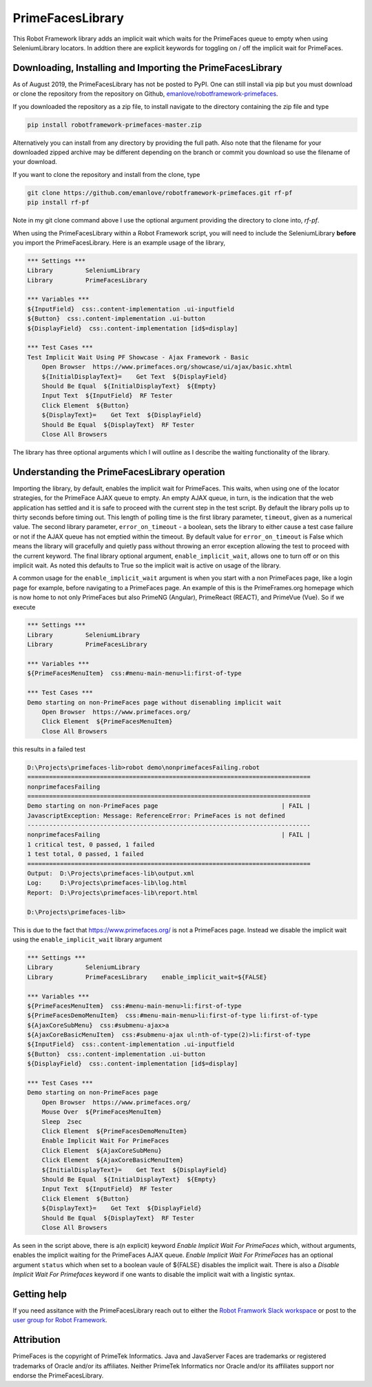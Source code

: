PrimeFacesLibrary
=================
This Robot Framework library adds an implicit wait which waits for the PrimeFaces queue to empty when using SeleniumLibrary locators. In addtion there are explicit keywords for toggling on / off the implicit wait for PrimeFaces.

Downloading, Installing and Importing the PrimeFacesLibrary
-----------------------------------------------------------

As of August 2019, the PrimeFacesLibrary has not be posted to PyPI. One can still install via pip but you must download or clone the repository from the repository on Github, `emanlove/robotframework-primefaces <https://github.com/emanlove/robotframework-primefaces>`_.

If you downloaded the repository as a zip file, to install navigate to the directory containing the zip file and type

.. code:: bash

    pip install robotframework-primefaces-master.zip

Alternatively you can install from any directory by providing the full path. Also note that the filename for your downloaded zipped archive may be different depending on the branch or commit you download so use the filename of your download.

If you want to clone the repository and install from the clone, type

.. code:: bash

    git clone https://github.com/emanlove/robotframework-primefaces.git rf-pf
    pip install rf-pf

Note in my git clone command above I use the optional argument providing the directory to clone into, `rf-pf`.

When using the PrimeFacesLibrary within a Robot Framework script, you will need to include the SeleniumLibrary **before** you import the PrimeFacesLibrary. Here is an example usage of the library,

.. code::  robotframework

    *** Settings ***
    Library         SeleniumLibrary
    Library         PrimeFacesLibrary
    
    *** Variables ***
    ${InputField}  css:.content-implementation .ui-inputfield
    ${Button}  css:.content-implementation .ui-button
    ${DisplayField}  css:.content-implementation [id$=display]
    
    *** Test Cases ***
    Test Implicit Wait Using PF Showcase - Ajax Framework - Basic
        Open Browser  https://www.primefaces.org/showcase/ui/ajax/basic.xhtml
        ${InitialDisplayText}=    Get Text  ${DisplayField}
        Should Be Equal  ${InitialDisplayText}  ${Empty}
        Input Text  ${InputField}  RF Tester
        Click Element  ${Button}
        ${DisplayText}=    Get Text  ${DisplayField}
        Should Be Equal  ${DisplayText}  RF Tester
        Close All Browsers

The library has three optional arguments which I will outline as I describe the waiting functionality of the library. 

Understanding the PrimeFacesLibrary operation
---------------------------------------------
Importing the library, by default, enables the implicit wait for PrimeFaces. This waits, when using one of the locator strategies, for the PrimeFace AJAX queue to empty. An empty AJAX queue, in turn, is the indication that the web application has settled and it is safe to proceed with the current step in the test script. By default the library polls up to thirty seconds before timing out. This length of polling time is the first library parameter, ``timeout``, given as a numerical value. The second library parameter, ``error_on_timeout`` - a boolean, sets the library to either cause a test case failure or not if the AJAX queue has not emptied within the timeout. By default value for ``error_on_timeout`` is False which means the library will gracefully and quietly pass without throwing an error exception allowing the test to proceed with the current keyword.  The final library optional argument, ``enable_implicit_wait``, allows one to turn off or on this implicit wait. As noted this defaults to True so the implicit wait is active on usage of the library.

A common usage for the ``enable_implicit_wait`` argument is when you start with a non PrimeFaces page, like a login page for example, before navigating to a PrimeFaces page. An example of this is the PrimeFrames.org homepage which is now home to not only PrimeFaces but also PrimeNG (Angular), PrimeReact (REACT), and PrimeVue (Vue). So if we execute

.. code::  robotframework

    *** Settings ***
    Library         SeleniumLibrary
    Library         PrimeFacesLibrary
    
    *** Variables ***
    ${PrimeFacesMenuItem}  css:#menu-main-menu>li:first-of-type
    
    *** Test Cases ***
    Demo starting on non-PrimeFaces page without disenabling implicit wait
        Open Browser  https://www.primefaces.org/
        Click Element  ${PrimeFacesMenuItem}
        Close All Browsers

this results in a failed test

.. code::

    D:\Projects\primefaces-lib>robot demo\nonprimefacesFailing.robot
    ==============================================================================
    nonprimefacesFailing
    ==============================================================================
    Demo starting on non-PrimeFaces page                                  | FAIL |
    JavascriptException: Message: ReferenceError: PrimeFaces is not defined
    ------------------------------------------------------------------------------
    nonprimefacesFailing                                                  | FAIL |
    1 critical test, 0 passed, 1 failed
    1 test total, 0 passed, 1 failed
    ==============================================================================
    Output:  D:\Projects\primefaces-lib\output.xml
    Log:     D:\Projects\primefaces-lib\log.html
    Report:  D:\Projects\primefaces-lib\report.html
    
    D:\Projects\primefaces-lib>

This is due to the fact that https://www.primefaces.org/ is not a PrimeFaces page. Instead we disable the implicit wait using the ``enable_implicit_wait`` library argument

.. code::  robotframework

    *** Settings ***
    Library         SeleniumLibrary
    Library         PrimeFacesLibrary    enable_implicit_wait=${FALSE}
    
    *** Variables ***
    ${PrimeFacesMenuItem}  css:#menu-main-menu>li:first-of-type
    ${PrimeFacesDemoMenuItem}  css:#menu-main-menu>li:first-of-type li:first-of-type
    ${AjaxCoreSubMenu}  css:#submenu-ajax>a
    ${AjaxCoreBasicMenuItem}  css:#submenu-ajax ul:nth-of-type(2)>li:first-of-type
    ${InputField}  css:.content-implementation .ui-inputfield
    ${Button}  css:.content-implementation .ui-button
    ${DisplayField}  css:.content-implementation [id$=display]
    
    *** Test Cases ***
    Demo starting on non-PrimeFaces page
        Open Browser  https://www.primefaces.org/
        Mouse Over  ${PrimeFacesMenuItem}
        Sleep  2sec
        Click Element  ${PrimeFacesDemoMenuItem}
        Enable Implicit Wait For PrimeFaces
        Click Element  ${AjaxCoreSubMenu}
        Click Element  ${AjaxCoreBasicMenuItem}
        ${InitialDisplayText}=    Get Text  ${DisplayField}
        Should Be Equal  ${InitialDisplayText}  ${Empty}
        Input Text  ${InputField}  RF Tester
        Click Element  ${Button}
        ${DisplayText}=    Get Text  ${DisplayField}
        Should Be Equal  ${DisplayText}  RF Tester
        Close All Browsers

As seen in the script above, there is a(n explicit) keyword  `Enable Implicit Wait For PrimeFaces` which, without arguments, enables the implicit waiting for the PrimeFaces AJAX queue. `Enable Implicit Wait For PrimeFaces` has an optional argument ``status`` which when set to a boolean vaule of ${FALSE} disables the implicit wait. There is also a `Disable Implicit Wait For Primefaces` keyword if one wants to disable the implicit wait with a lingistic syntax. 

Getting help
------------
If you need assitance with the PrimeFacesLibrary reach out to either the `Robot Framwork Slack workspace <https://robotframework.slack.com/>`_ or post to the `user group for Robot Framework <https://groups.google.com/forum/#!forum/robotframework-users>`_.

Attribution
-----------
PrimeFaces is the copyright of PrimeTek Informatics. Java and JavaServer Faces are trademarks or registered trademarks of Oracle and/or its affiliates. Neither PrimeTek Informatics nor Oracle and/or its affiliates support nor endorse the PrimeFacesLibrary.


.. Additional topics to be covered
   "current step" (what I mean by this)
   using TRACE loglevel to see what is happening
   
..   PrimeFaces vs. JavaServer Faces
..   JSF 2 (Facelets), JSF 1.x (JavaServer Pages)
